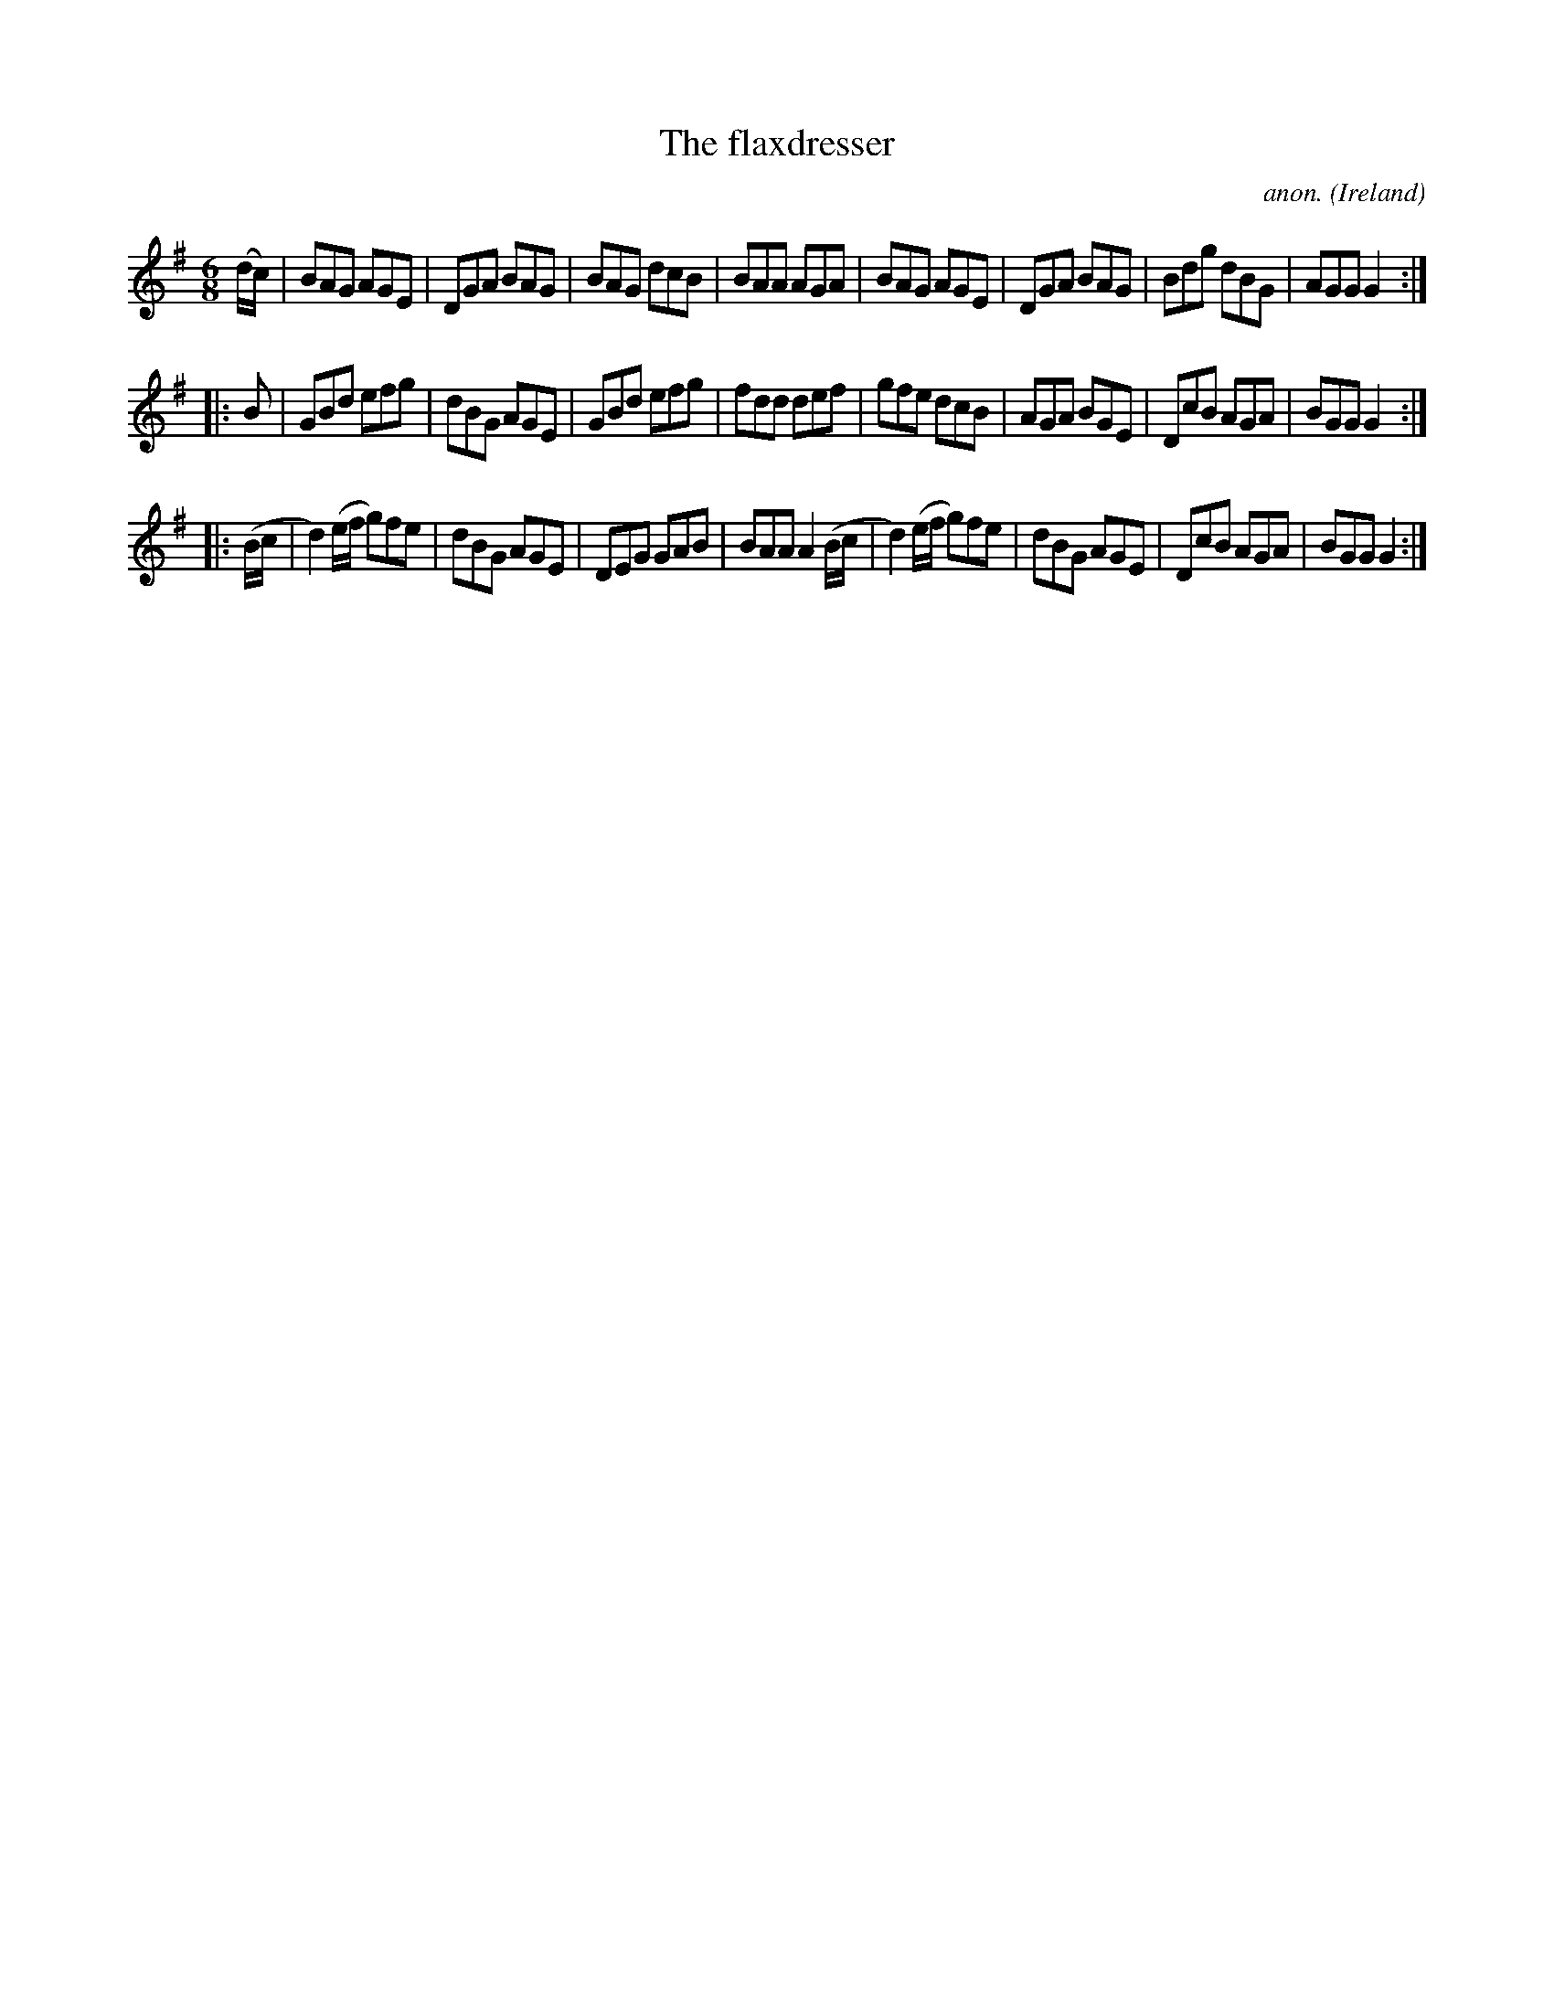 X:98
T:The flaxdresser
C:anon.
O:Ireland
B:Francis O'Neill: "The Dance Music of Ireland" (1907) no. 98
R:Double jig
Z:Transcribed by Frank Nordberg - http://www.musicaviva.com
F:http://www.musicaviva.com/abc/tunes/ireland/oneill-1001/0098/oneill-1001-0098-1.abc
M:6/8
L:1/8
K:G
(d/c/)|BAG AGE|DGA BAG|BAG dcB|BAA AGA|BAG AGE|DGA BAG|Bdg dBG|AGG G2:|
|:B|GBd efg|dBG AGE|GBd efg|fdd def|gfe dcB|AGA BGE|DcB AGA|BGG G2:|
|:(B/c/|d2)(e/f/ g)fe|dBG AGE|DEG GAB|BAA A2 (B/c/|d2)(e/f/ g)fe|dBG AGE|DcB AGA|BGG G2:|
W:
W:
%
%
